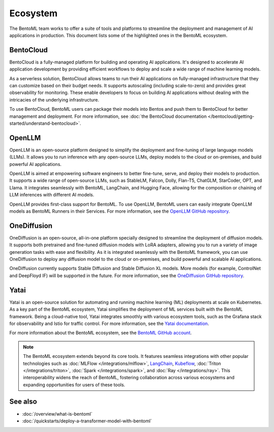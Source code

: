 =========
Ecosystem
=========

The BentoML team works to offer a suite of tools and platforms to
streamline the deployment and management of AI applications in
production. This document lists some of the highlighted ones in the
BentoML ecosystem.

BentoCloud
----------

BentoCloud is a fully-managed platform for building and operating AI
applications. It's designed to accelerate AI application development by
providing efficient workflows to deploy and scale a wide range of
machine learning models.

As a serverless solution, BentoCloud allows teams to run their AI
applications on fully-managed infrastructure that they can customize
based on their budget needs. It supports autoscaling (including
scale-to-zero) and provides great observability for monitoring. These
enable developers to focus on building AI applications without dealing
with the intricacies of the underlying infrastructure.

To use BentoCloud, BentoML users can package their models into Bentos
and push them to BentoCloud for better management and deployment. For
more information, see :doc:`the BentoCloud documentation </bentocloud/getting-started/understand-bentocloud>`.

OpenLLM
-------

OpenLLM is an open-source platform designed to simplify the deployment
and fine-tuning of large language models (LLMs). It allows you to run
inference with any open-source LLMs, deploy models to the cloud or
on-premises, and build powerful AI applications.

OpenLLM is aimed at empowering software engineers to better fine-tune,
serve, and deploy their models to production. It supports a wide range
of open-source LLMs, such as StableLM, Falcon, Dolly, Flan-T5, ChatGLM,
StarCoder, OPT, and Llama. It integrates seamlessly with BentoML,
LangChain, and Hugging Face, allowing for the composition or chaining of
LLM inferences with different AI models.

OpenLLM provides first-class support for BentoML. To use OpenLLM,
BentoML users can easily integrate OpenLLM models as BentoML Runners in
their Services. For more information, see the `OpenLLM GitHub
repository <https://github.com/bentoml/OpenLLM>`_.

OneDiffusion
------------

OneDiffusion is an open-source, all-in-one platform specially designed
to streamline the deployment of diffusion models. It supports both pretrained
and fine-tuned diffusion models with LoRA adapters, allowing you to run a variety of
image generation tasks with ease and flexibility. As it is integrated seamlessly
with the BentoML framework, you can use OneDiffusion to deploy any diffusion model to
the cloud or on-premises, and build powerful and scalable AI applications.

OneDiffusion currently supports Stable Diffusion and Stable Diffusion XL models.
More models (for example, ControlNet and DeepFloyd IF) will be supported in the future.
For more information, see the `OneDiffusion GitHub repository <https://github.com/bentoml/OneDiffusion>`_.

Yatai
-----

Yatai is an open-source solution for automating and running
machine learning (ML) deployments at scale on Kubernetes. As a key part
of the BentoML ecosystem, Yatai simplifies the deployment of ML services
built with the BentoML framework. Being a cloud-native tool, Yatai
integrates smoothly with various ecosystem tools, such as the Grafana
stack for observability and Istio for traffic control. For more
information, see the `Yatai
documentation <https://docs.yatai.io/en/latest/index.html>`_.

For more information about the BentoML ecosystem, see the `BentoML
GitHub account <https://github.com/bentoml>`_.

.. note::
   The BentoML ecosystem extends beyond its core tools. It
   features seamless integrations with other popular technologies such
   as
   :doc:`MLFlow </integrations/mlflow>`,
   `LangChain <https://github.com/ssheng/BentoChain>`_,
   `Kubeflow <https://www.kubeflow.org/docs/external-add-ons/serving/bentoml/>`_,
   :doc:`Triton </integrations/triton>`,
   :doc:`Spark </integrations/spark>`, and
   :doc:`Ray </integrations/ray>`.
   This interoperability widens the reach of BentoML, fostering
   collaboration across various ecosystems and expanding opportunities
   for users of these tools.

See also
--------

- :doc:`/overview/what-is-bentoml`
- :doc:`/quickstarts/deploy-a-transformer-model-with-bentoml`
